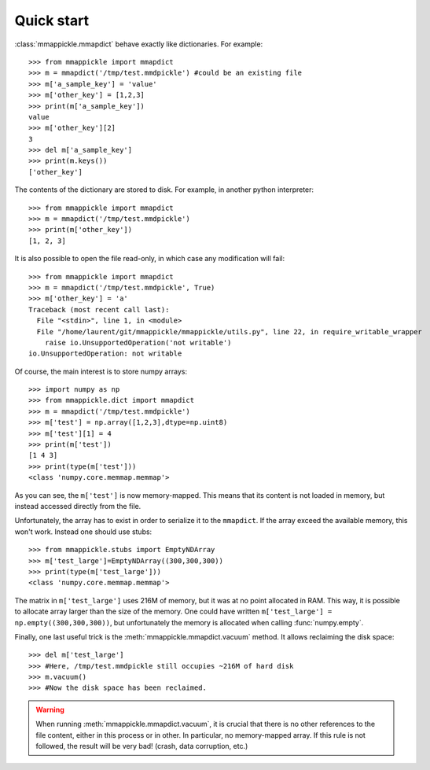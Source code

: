 .. _quickstart:

Quick start
===========

:class:`mmappickle.mmapdict` behave exactly like dictionaries. For example:

::

    >>> from mmappickle import mmapdict
    >>> m = mmapdict('/tmp/test.mmdpickle') #could be an existing file
    >>> m['a_sample_key'] = 'value'
    >>> m['other_key'] = [1,2,3]
    >>> print(m['a_sample_key'])
    value
    >>> m['other_key'][2]
    3
    >>> del m['a_sample_key']
    >>> print(m.keys())
    ['other_key']
    
The contents of the dictionary are stored to disk. For example, in another python interpreter:

::

    >>> from mmappickle import mmapdict
    >>> m = mmapdict('/tmp/test.mmdpickle')
    >>> print(m['other_key'])
    [1, 2, 3]
    

It is also possible to open the file read-only, in which case any modification will fail:

::

    >>> from mmappickle import mmapdict
    >>> m = mmapdict('/tmp/test.mmdpickle', True)
    >>> m['other_key'] = 'a'
    Traceback (most recent call last):
      File "<stdin>", line 1, in <module>
      File "/home/laurent/git/mmappickle/mmappickle/utils.py", line 22, in require_writable_wrapper
        raise io.UnsupportedOperation('not writable')
    io.UnsupportedOperation: not writable

    
Of course, the main interest is to store numpy arrays:

::

    >>> import numpy as np
    >>> from mmappickle.dict import mmapdict
    >>> m = mmapdict('/tmp/test.mmdpickle')
    >>> m['test'] = np.array([1,2,3],dtype=np.uint8)
    >>> m['test'][1] = 4
    >>> print(m['test'])
    [1 4 3]
    >>> print(type(m['test']))
    <class 'numpy.core.memmap.memmap'>
    
As you can see, the ``m['test']`` is now memory-mapped. This means that its content is not loaded in memory, but instead accessed directly from the file.

Unfortunately, the array has to exist in order to serialize it to the ``mmapdict``. If the array exceed the available memory, this won't work. Instead one should use stubs:

::

    >>> from mmappickle.stubs import EmptyNDArray
    >>> m['test_large']=EmptyNDArray((300,300,300))
    >>> print(type(m['test_large']))
    <class 'numpy.core.memmap.memmap'>

The matrix in ``m['test_large']`` uses 216M of memory, but it was at no point allocated in RAM. This way, it is possible to allocate array larger than the size of the memory. One could have written ``m['test_large'] = np.empty((300,300,300))``, but unfortunately the memory is allocated when calling :func:`numpy.empty`.

Finally, one last useful trick is the :meth:`mmappickle.mmapdict.vacuum` method. It allows reclaiming the disk space:

::

    >>> del m['test_large']
    >>> #Here, /tmp/test.mmdpickle still occupies ~216M of hard disk
    >>> m.vacuum()
    >>> #Now the disk space has been reclaimed.
    
.. warning ::

    When running :meth:`mmappickle.mmapdict.vacuum`, it is crucial that there is no other references to the file content, either in this process or in other.
    In particular, no memory-mapped array. If this rule is not followed, the result will be very bad! (crash, data corruption, etc.)
